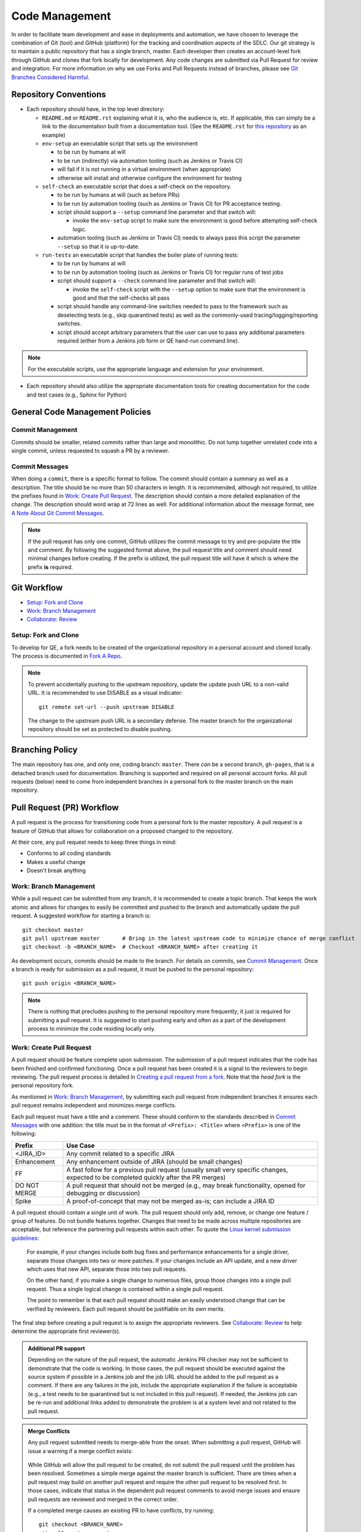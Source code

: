Code Management
===============

In order to facilitate team development and ease in deployments and automation,
we have chosen to leverage the combination of Git (tool)
and GitHub (platform) for the tracking and coordination aspects of the SDLC.
Our git strategy is to maintain a public repository that has a single branch, master.
Each developer then creates an account-level fork through GitHub
and clones that fork locally for development.
Any code changes are submitted via Pull Request for review and integration.
For more information on why we use Forks and Pull Requests instead of branches,
please see `Git Branches Considered Harmful`_.

Repository Conventions
----------------------

* Each repository should have, in the top level directory:

  * ``README.md`` or ``README.rst`` explaining what it is,
    who the audience is, etc.
    If applicable,
    this can simply be a link to the documentation built
    from a documentation tool. (See the ``README.rst`` for `this repository`_ as an example)

  * ``env-setup`` an executable script that sets up the environment

    * to be run by humans at will
    * to be run (indirectly) via automation tooling (such as Jenkins or Travis CI)
    * will fail if it is not running in a virtual environment (when appropriate)
    * otherwise will install
      and otherwise configure the environment for testing

  * ``self-check`` an executable script that does a self-check on the repository.

    * to be run by humans at will (such as before PRs)
    * to be run by automation tooling (such as Jenkins or Travis CI) for PR acceptance testing.
    * script should support a ``--setup`` command line parameter and that switch will:

      * invoke the ``env-setup`` script to make sure the environment is good before attempting self-check logic.

    * automation tooling (such as Jenkins or Travis CI) needs to always pass this script
      the parameter ``--setup`` so that it is up-to-date.

  * ``run-tests`` an executable script that handles the boiler plate of running tests:

    * to be run by humans at will
    * to be run by automation tooling (such as Jenkins or Travis CI) for regular runs of test jobs
    * script should support a ``--check`` command line parameter
      and that switch will:

      * invoke the ``self-check`` script with the ``--setup`` option to make sure that the environment is good
        and that the self-checks all pass

    * script should handle any command-line switches needed to pass to the framework
      such as deselecting tests (e.g., skip quarantined tests)
      as well as the commonly-used tracing/logging/reporting switches.

    * script should accept arbitrary parameters
      that the user can use to pass any additional parameters required
      (either from a Jenkins job form or QE hand-run command line).

.. note::
   For the executable scripts,
   use the appropriate language
   and extension for your environment.

* Each repository should also utilize the appropriate documentation tools
  for creating documentation for the code and test cases (e.g., Sphinx for Python)


General Code Management Policies
--------------------------------

Commit Management
~~~~~~~~~~~~~~~~~

Commits should be smaller,
related commits rather than large and monolithic.
Do not lump together unrelated code into a single commit,
unless requested to squash a PR by a reviewer.

Commit Messages
~~~~~~~~~~~~~~~

When doing a ``commit``,
there is a specific format to follow.
The commit should contain a summary as well as a description.
The title should be no more than 50 characters in length.
It is recommended,
although not required,
to utilize the prefixes found in `Work: Create Pull Request`_.
The description should contain a more detailed explanation of the change.
The description should word wrap at 72 lines as well.
For additional information about the message format,
see `A Note About Git Commit Messages`_.

.. note::
   If the pull request has only one commit,
   GitHub utilizes the commit message to try and pre-populate the title and comment.
   By following the suggested format above,
   the pull request title
   and comment should need minimal changes before creating.
   If the prefix is utilized,
   the pull request title will have it
   which is where the prefix **is** required.

Git Workflow
------------

* `Setup: Fork and Clone`_
* `Work: Branch Management`_
* `Collaborate: Review`_

Setup: Fork and Clone
~~~~~~~~~~~~~~~~~~~~~

To develop for QE,
a fork needs to be created of the organizational repository in a personal account
and cloned locally.
The process is documented in `Fork A Repo`_.

.. note::
   To prevent accidentally pushing to the upstream repository,
   update the update push URL to a non-valid URL.
   It is recommended to use DISABLE as a visual indicator::

        git remote set-url --push upstream DISABLE

   The change to the upstream push URL is a secondary defense.
   The master branch for the organizational repository should be set as protected to disable pushing.

Branching Policy
----------------

The main repository has one,
and only one,
coding branch: ``master``.
There *can* be a second branch,
``gh-pages``,
that is a detached branch used for documentation.
Branching is supported
and required on all personal account forks.
All pull requests (below) need to come from independent branches
in a personal fork to the master branch on the main repository.

Pull Request (PR) Workflow
--------------------------

A pull request is the process for transitioning code
from a personal fork to the master repository.
A pull request is a feature of GitHub that allows for
collaboration on a proposed changed to the repository.

At their core, any pull request needs to keep three things in mind:

* Conforms to all coding standards
* Makes a useful change
* Doesn't break anything

Work: Branch Management
~~~~~~~~~~~~~~~~~~~~~~~

While a pull request can be submitted from *any* branch,
it is recommended to create a topic branch.
That keeps the work atomic
and allows for changes to easily be committed
and pushed to the branch
and automatically update the pull request.
A suggested workflow for starting a branch is::

    git checkout master
    git pull upstream master       # Bring in the latest upstream code to minimize chance of merge conflict
    git checkout -b <BRANCH_NAME>  # Checkout <BRANCH_NAME> after creating it

As development occurs,
commits should be made to the branch.
For details on commits,
see `Commit Management`_.
Once a branch is ready for submission as a pull request,
it must be pushed to the personal repository::

    git push origin <BRANCH_NAME>

.. note::
   There is nothing that precludes pushing
   to the personal repository more frequently;
   it just is required for submitting a pull request.
   It is suggested to start pushing early
   and often as a part of the development process
   to minimize the code residing locally only.

Work: Create Pull Request
~~~~~~~~~~~~~~~~~~~~~~~~~

A pull request should be feature complete upon submission.
The submission of a pull request indicates that the code has been finished
and confirmed functioning.
Once a pull request has been created
it is a signal to the reviewers to begin reviewing.
The pull request process is detailed in `Creating a pull request from a fork`_.
Note that the *head fork* is the personal repository fork.

As mentioned in `Work: Branch Management`_,
by submitting each pull request from independent branches
it ensures each pull request remains independent
and minimizes merge conflicts.

Each pull request must have a title and a comment.
These should conform to the standards
described in `Commit Messages`_ with one addition:
the title must be in the format of
``<Prefix>: <Title>`` where ``<Prefix>`` is one of the following:

============  ======================================================================
Prefix        Use Case
============  ======================================================================
<JIRA_ID>     Any commit related to a specific JIRA
Enhancement   Any enhancement outside of JIRA (should be small changes)
FF            A fast follow for a previous pull request
              (usually small very specific changes, expected to be completed quickly after the PR merges)
DO NOT MERGE  A pull request that should not be merged
              (e.g., may break functionality, opened for debugging or discussion)
Spike         A proof-of-concept that may not be merged as-is; can include a JIRA ID
============  ======================================================================

A pull request should contain a single unit of work.
The pull request should only add, remove, or change
one feature / group of features.
Do not bundle features together.
Changes that need to be made
across multiple repositories are acceptable,
but reference the partnering pull requests within each other.
To quote the `Linux kernel submission guidelines`_:

    For example, if your changes include both bug fixes
    and performance enhancements for a single driver,
    separate those changes into two or more patches.
    If your changes include an API update,
    and a new driver which uses that new API,
    separate those into two pull requests.

    On the other hand,
    if you make a single change to numerous files,
    group those changes into a single pull request.
    Thus a single logical change
    is contained within a single pull request.

    The point to remember is
    that each pull request should make
    an easily understood change
    that can be verified by reviewers.
    Each pull request should be justifiable
    on its own merits.

The final step before creating a pull request
is to assign the appropriate reviewers.
See `Collaborate: Review`_ to help determine
the appropriate first reviewer(s).

.. admonition:: Additional PR support
   :class: note

   Depending on the nature of the pull request,
   the automatic Jenkins PR checker may not be sufficient
   to demonstrate that the code is working.
   In those cases,
   the pull request should be executed
   against the source system if possible
   in a Jenkins job
   and the job URL should be added
   to the pull request as a comment.
   If there are any failures in the job,
   include the appropriate explanation
   if the failure is acceptable
   (e.g., a test needs to be quarantined but is not included in this pull request).
   If needed, the Jenkins job can be re-run
   and additional links added
   to demonstrate the problem is at a system level
   and not related to the pull request.

.. admonition:: Merge Conflicts
   :class: note

   Any pull request submitted needs to merge-able from the onset.
   When submitting a pull request,
   GitHub will issue a warning if a merge conflict exists:

    .. image:: _static/bad_merge.png

   While GitHub will allow the pull request to be created,
   do not submit the pull request
   until the problem has been resolved.
   Sometimes a simple merge against the master branch is sufficient.
   There are times when a pull request may build on another pull request
   and require the other pull request to be resolved first.
   In those cases,
   indicate that status in the dependent pull request comments
   to avoid merge issues and ensure pull requests are reviewed
   and merged in the correct order.

   If a completed merge causes an existing PR
   to have conflicts, try running::

        git checkout <BRANCH_NAME>
        git pull upstream master
        git push origin <BRANCH_NAME>

   If that is unsuccessful,
   a rebase_ may be necessary.

Collaborate: Review
~~~~~~~~~~~~~~~~~~~

Any PR submission needs to be reviewed
by at one least one person.
The final reviewer is responsible
for merging the pull request.

Once a pull request is ready
assign all eligible members for review.
This can be tweaked
if there is an arrangement with a particular individual
invested with the changes being made,
in this case assign that individual first.

QE-Tools Reviews
~~~~~~~~~~~~~~~~

QE-Tools follows the previous section,
with the addition of requiring reviews
by two members of the QE-Tools-Contributors,
though 3 is preferred.
Once the requested changes have been made,
the reviewer has 48 hours to respond to the changes,
or the pull request will be assumed approved.

All Participants
++++++++++++++++

Try to keep all discussion contained within the pull request.
If a discussion occurs outside of the pull request comments
(e.g., video chat),
a summary of the discussion should be added
as a comment by the current assignee.

Once the pull request has been submitted,
each iteration should be completed
within one business day.
If more time is needed,
please post a comment informing all participants.

.. admonition:: Treat [Others] Like Friends and Family
   :class: note

   It is always a good reminder
   that during a pull request code review,
   it is the code being reviewed,
   not the coder.
   When leaving a comment as a part of a pull request,
   ensure that the comments address the code
   and not the coder.
   When reading a comment,
   remember that the pull review process is intended
   as a mechanism for improving the code base
   and is a mechanism for facilitating that improvement rather than speaking negatively about an individual or their abilities.

Participating As a Reviewer
+++++++++++++++++++++++++++

When starting to review a pull request,
update the **Assignees** sidebar on the *Conversation* tab
and remove any other reviewers.
The code may be reviewed either by
looking at individual commits from the *Commits* tab
or the entire code change from the *Files changed* tab.
The review process workflow
is detailed in `Reviewing proposed changes in a pull request`_.

If approving the pull request,
after clicking the *Submit review* button,
either update the **Assignees** sidebar
on the *Conversation* for the next set of reviewers or,
if the final reviewer,
merge the pull request.

If adding comments or requesting changes,
assign the pull request back to the original author.

Participating As an Author
++++++++++++++++++++++++++

When participating as an author for a code review,
if any comments are added or changes are requested,
make the necessary changes,
answer any questions,
and assign the pull request back to
the individual requesting the changes,
or to your local reviewers,
whichever is "closer."
Note also that when the PR checker is not sufficient (see above),
you'll need to add a link to another test run
showing that the changes made do not affect the test results.


Collaborate: Merge PRs
~~~~~~~~~~~~~~~~~~~~~~

The final reviewer,
as defined in `Collaborate: Review`_,
should merge a pull request once the pull request is approved.
If changes to the organizational repository
since the pull request was last updated
prevents the pull request from being merged cleanly,
the reviewer should assign the pull request
back to the author with a comment
explaining the need for a final update.


.. _Git Branches Considered Harmful: http://hintjens.com/blog:24
.. _A Note About Git Commit Messages: http://tbaggery.com/2008/04/19/a-note-about-git-commit-messages.html
.. _Fork A Repo: https://help.github.com/enterprise/user/articles/fork-a-repo/
.. _rebase: https://git-scm.com/book/en/v2/Git-Branching-Rebasing
.. _Creating a pull request from a fork: https://help.github.com/enterprise/user/articles/creating-a-pull-request-from-a-fork/
.. _Reviewing proposed changes in a pull request: https://help.github.com/enterprise/user/articles/reviewing-proposed-changes-in-a-pull-request/
.. _Linux kernel submission guidelines: https://www.kernel.org/doc/Documentation/SubmittingPatches
.. _this repository: https://github.rackspace.com/QualityEngineering/QE-Tools/
